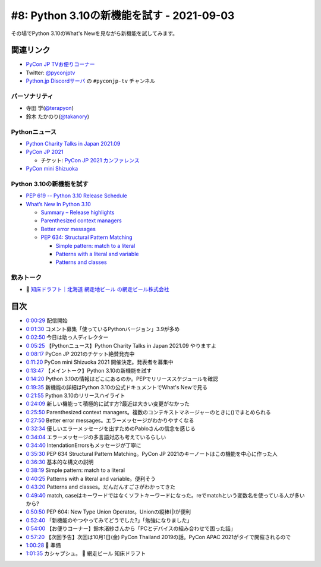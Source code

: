 ============================================
 #8: Python 3.10の新機能を試す - 2021-09-03
============================================

その場でPython 3.10のWhat's Newを見ながら新機能を試してみます。

.. raw:: html

   <iframe width="560" height="315" src="https://www.youtube.com/embed/ymo7H5WqzqI" title="YouTube video player" frameborder="0" allow="accelerometer; autoplay; clipboard-write; encrypted-media; gyroscope; picture-in-picture" allowfullscreen></iframe>

関連リンク
==========
* `PyCon JP TVお便りコーナー <https://docs.google.com/forms/d/e/1FAIpQLSfvL4cKteAaG_czTXjofR83owyjXekG9GNDGC6-jRZCb_2HRw/viewform>`_
* Twitter: `@pyconjptv <https://twitter.com/pyconjptv>`_
* `Python.jp Discordサーバ <https://www.python.jp/pages/pythonjp_discord.html>`_ の ``#pyconjp-tv`` チャンネル

パーソナリティ
--------------
* 寺田 学(`@terapyon <https://twitter.com>`_)
* 鈴木 たかのり(`@takanory <https://twitter.com/takanory>`_)

Pythonニュース
--------------
* `Python Charity Talks in Japan 2021.09 <https://pyconjp.connpass.com/event/218154/>`_
* `PyCon JP 2021 <https://2021.pycon.jp/>`_

  * チケット: `PyCon JP 2021 カンファレンス <https://pyconjp.connpass.com/event/221241/>`_
* `PyCon mini Shizuoka <https://shizuoka.pycon.jp/2021>`_    

Python 3.10の新機能を試す
-------------------------
* `PEP 619 -- Python 3.10 Release Schedule <https://www.python.org/dev/peps/pep-0619/>`_
* `What’s New In Python 3.10 <https://docs.python.org/3.10/whatsnew/3.10.html#pep-626-precise-line-numbers-for-debugging-and-other-tools>`_

  * `Summary – Release highlights <https://docs.python.org/3.10/whatsnew/3.10.html#summary-release-highlights>`_
  * `Parenthesized context managers <https://docs.python.org/3.10/whatsnew/3.10.html#parenthesized-context-managers>`_
  * `Better error messages <https://docs.python.org/3.10/whatsnew/3.10.html#better-error-messages>`_
  * `PEP 634: Structural Pattern Matching <https://docs.python.org/3.10/whatsnew/3.10.html#pep-634-structural-pattern-matching>`_

    * `Simple pattern: match to a literal <https://docs.python.org/3.10/whatsnew/3.10.html#simple-pattern-match-to-a-literal>`_
    * `Patterns with a literal and variable <https://docs.python.org/3.10/whatsnew/3.10.html#patterns-with-a-literal-and-variable>`_
    * `Patterns and classes <https://docs.python.org/3.10/whatsnew/3.10.html#patterns-and-classes>`_

飲みトーク
----------
* 🍺 `知床ドラフト｜北海道 網走地ビール の網走ビール株式会社 <https://www.takahasi.co.jp/beer/list/detail/shiretoko_draft.php>`_

目次
====
* `0:00:29 <https://www.youtube.com/watch?v=ymo7H5WqzqI&t=29s>`_ 配信開始
* `0:01:30 <https://www.youtube.com/watch?v=ymo7H5WqzqI&t=90s>`_ コメント募集「使っているPythonバージョン」3.9が多め
* `0:02:50 <https://www.youtube.com/watch?v=ymo7H5WqzqI&t=170s>`_ 今日は助っ人ディレクター
* `0:05:25 <https://www.youtube.com/watch?v=ymo7H5WqzqI&t=325s>`_ 【Pythonニュース】Python Charity Talks in Japan 2021.09 やりますよ
* `0:08:17 <https://www.youtube.com/watch?v=ymo7H5WqzqI&t=497s>`_ PyCon JP 2021のチケット絶賛発売中
* `0:11:20 <https://www.youtube.com/watch?v=ymo7H5WqzqI&t=680s>`_ PyCon mini Shizuoka 2021 開催決定。発表者を募集中
* `0:13:47 <https://www.youtube.com/watch?v=ymo7H5WqzqI&t=827s>`_ 【メイントーク】Python 3.10の新機能を試す
* `0:14:20 <https://www.youtube.com/watch?v=ymo7H5WqzqI&t=860s>`_ Python 3.10の情報はどこにあるのか。PEPでリリーススケジュールを確認
* `0:19:35 <https://www.youtube.com/watch?v=ymo7H5WqzqI&t=1175s>`_ 新機能の詳細はPython 3.10の公式ドキュメントでWhat's Newで見る
* `0:21:55 <https://www.youtube.com/watch?v=ymo7H5WqzqI&t=1315s>`_ Python 3.10のリリースハイライト
* `0:24:09 <https://www.youtube.com/watch?v=ymo7H5WqzqI&t=1449s>`_ 新しい機能って積極的に試す方?最近は大きい変更がなかった
* `0:25:50 <https://www.youtube.com/watch?v=ymo7H5WqzqI&t=1550s>`_ Parenthesized context managers。複数のコンテキストマネージャーのときに()でまとめられる
* `0:27:50 <https://www.youtube.com/watch?v=ymo7H5WqzqI&t=1670s>`_ Better error messages。エラーメッセージがわかりやすくなる
* `0:32:34 <https://www.youtube.com/watch?v=ymo7H5WqzqI&t=1954s>`_ 優しいエラーメッセージを出すためのPabloさんの信念を感じる
* `0:34:04 <https://www.youtube.com/watch?v=ymo7H5WqzqI&t=2044s>`_ エラーメッセージの多言語対応も考えているらしい
* `0:34:40 <https://www.youtube.com/watch?v=ymo7H5WqzqI&t=2080s>`_ IntendationErrorsもメッセージが丁寧に
* `0:35:30 <https://www.youtube.com/watch?v=ymo7H5WqzqI&t=2130s>`_ PEP 634 Structural Pattern Matching。PyCon JP 2021のキーノートはこの機能を中心に作った人
* `0:36:30 <https://www.youtube.com/watch?v=ymo7H5WqzqI&t=2190s>`_ 基本的な構文の説明
* `0:38:19 <https://www.youtube.com/watch?v=ymo7H5WqzqI&t=2299s>`_ Simple pattern: match to a literal
* `0:40:25 <https://www.youtube.com/watch?v=ymo7H5WqzqI&t=2425s>`_ Patterns with a literal and variable。便利そう
* `0:43:20 <https://www.youtube.com/watch?v=ymo7H5WqzqI&t=2600s>`_ Patterns and classes。だんだんすごさがわかってきた
* `0:49:40 <https://www.youtube.com/watch?v=ymo7H5WqzqI&t=2980s>`_ match, caseはキーワードではなくソフトキーワードになった。reでmatchという変数名を使っている人が多いから?
* `0:50:50 <https://www.youtube.com/watch?v=ymo7H5WqzqI&t=3050s>`_ PEP 604: New Type Union Operator。Unionの縦棒(|)が便利
* `0:52:40 <https://www.youtube.com/watch?v=ymo7H5WqzqI&t=3160s>`_ 「新機能のやつやってみてどうでした?」「勉強になりました」
* `0:54:00 <https://www.youtube.com/watch?v=ymo7H5WqzqI&t=3240s>`_ 【お便りコーナー】鈴木渚紗さんから「PCとデバイスの組み合わせで困った話」
* `0:57:20 <https://www.youtube.com/watch?v=ymo7H5WqzqI&t=3440s>`_ 【次回予告】次回は10月1日(金) PyCon Thailand 2019の話。PyCon APAC 2021がタイで開催されるので
* `1:00:28 <https://www.youtube.com/watch?v=ymo7H5WqzqI&t=3628s>`_ 🍺 準備
* `1:01:35 <https://www.youtube.com/watch?v=ymo7H5WqzqI&t=3695s>`_ カシャプシュ。 🍺 網走ビール 知床ドラフト

